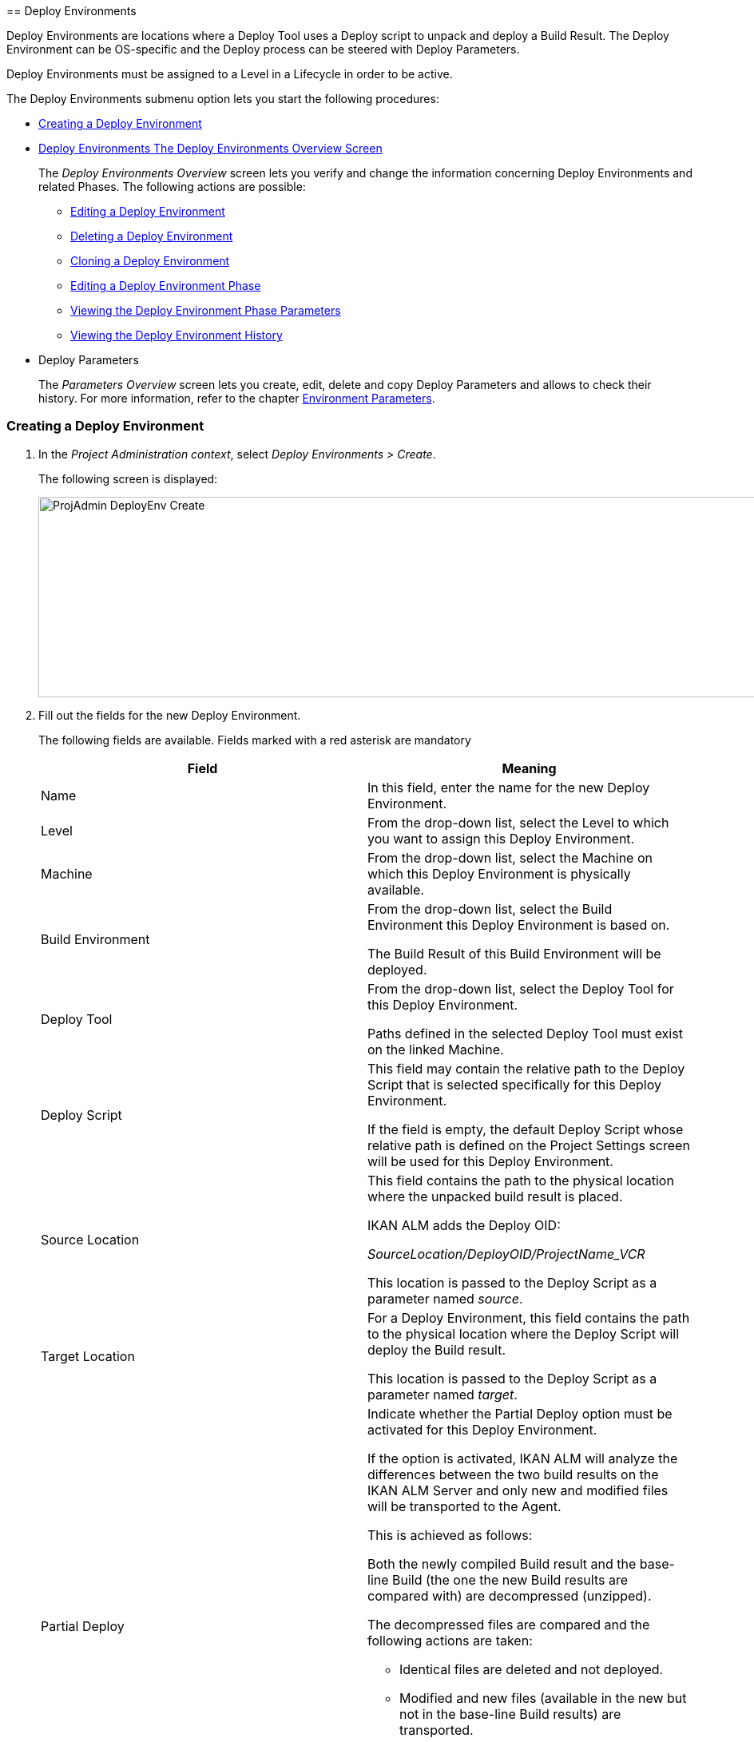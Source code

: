 [[_projadm_deployenvironmentsoverview]] [[_projadm_deployenvironments]]
== Deploy Environments 

(((Project Administration ,Deploy Environments)))  (((Project Management Options ,Deploy Environments)))  (((Deploy Environments))) 

Deploy Environments are locations where a Deploy Tool uses a Deploy script to unpack and deploy a Build Result.
The Deploy Environment can be OS-specific and the Deploy process can be steered with Deploy Parameters.

Deploy Environments must be assigned to a Level in a Lifecycle in order to be active.

The Deploy Environments submenu option lets you start the following procedures:

* <<ProjAdm_DeployEnv.adoc#_pcreatedeployenvironment,Creating a Deploy Environment>>
* <<ProjAdm_DeployEnv.adoc#_projadm_deployenvironmentsoverview,Deploy Environments The Deploy Environments Overview Screen>>
+
The _Deploy Environments Overview_ screen lets you verify and change the information concerning Deploy Environments and related Phases.
The following actions are possible:

** <<ProjAdm_DeployEnv.adoc#_projadm_deplenv_edit,Editing a Deploy Environment>>
** <<ProjAdm_DeployEnv.adoc#_projadm_deplenv_delete,Deleting a Deploy Environment>>
** <<ProjAdm_DeployEnv.adoc#_projadm_deplenv_clone,Cloning a Deploy Environment>>
** <<ProjAdm_DeployEnv.adoc#_projadm_deployenv_phaseedit,Editing a Deploy Environment Phase>>
** <<ProjAdm_DeployEnv.adoc#_projadm_deployenv_viewbuildenvphaseparams,Viewing the Deploy Environment Phase Parameters>>
** <<ProjAdm_DeployEnv.adoc#_projadm_deployenv_historyview,Viewing the Deploy Environment History>>
* Deploy Parameters
+
The _Parameters Overview_ screen lets you create, edit, delete and copy Deploy Parameters and allows to check their history.
For more information, refer to the chapter <<ProjAdm_EnvParams.adoc#_projadm_environmentparameters,Environment Parameters>>.

[[_pcreatedeployenvironment]]
=== Creating a Deploy Environment
(((Deploy Environments ,Creating))) 

. In the __Project Administration context__, select __Deploy Environments > Create__.
+
The following screen is displayed:
+
image::ProjAdmin-DeployEnv-Create.png[,1039,251] 
+
. Fill out the fields for the new Deploy Environment.
+
The following fields are available.
Fields marked with a red asterisk are mandatory
+

[cols="1,1", frame="topbot", options="header"]
|===
| Field
| Meaning

|Name
|In this field, enter the name for the new Deploy Environment.

|Level
|From the drop-down list, select the Level to which you want to assign this Deploy Environment.

|Machine
|From the drop-down list, select the Machine on which this Deploy Environment is physically available.

|Build Environment
|From the drop-down list, select the Build Environment this Deploy Environment is based on.

The Build Result of this Build Environment will be deployed.

|Deploy Tool
|From the drop-down list, select the Deploy Tool for this Deploy Environment.

Paths defined in the selected Deploy Tool must exist on the linked Machine.

|Deploy Script
|This field may contain the relative path to the Deploy Script that is selected specifically for this Deploy Environment.

If the field is empty, the default Deploy Script whose relative path is defined on the Project Settings screen will be used for this Deploy Environment.

|Source Location
|This field contains the path to the physical location where the unpacked build result is placed.

IKAN ALM adds the Deploy OID:

_SourceLocation/DeployOID/ProjectName_VCR_

This location is passed to the Deploy Script as a parameter named __source__.

|Target Location
|For a Deploy Environment, this field contains the path to the physical location where the Deploy Script will deploy the Build result.

This location is passed to the Deploy Script as a parameter named __target__.

|Partial Deploy
a|Indicate whether the Partial Deploy option must be activated for this Deploy Environment.

If the option is activated, IKAN ALM will analyze the differences between the two build results on the IKAN ALM Server and only new and modified files will be transported to the Agent.

This is achieved as follows:

Both the newly compiled Build result and the base-line Build (the one the new Build results are compared with) are decompressed (unzipped).

The decompressed files are compared and the following actions are taken:

* Identical files are deleted and not deployed.
* Modified and new files (available in the new but not in the base-line Build results) are transported.
* For deleted files (available in the base-line Build result, but not in the new one), dummy files with names in the format _FileName.to_be_deleted_ are created. The Deploy Script must be written in such a way, that it deletes the matching files from the Deploy Environment`'s Source Location.


|Debug
|Select whether or not the Debug option must be activated for this Deploy Environment.

If Debug is activated for a Deploy Environment, the Build Clean-up action (<<Desktop_LevelRequests.adoc#_srebuildanddeploylr>>) will not be performed, so that the user may use the available build results to run the deploy script manually for testing purposes.
|===

. Verify the information on the _Deploy Environments Overview_ panel.
+

[NOTE]
====
This Overview lists__ all __Deploy Environments defined for __all __Levels belonging to the selected Project.
====
+
For more information on the available links, refer to <<ProjAdm_DeployEnv.adoc#_projadm_deployenvironmentsoverview,Deploy Environments The Deploy Environments Overview Screen>>.
. Click _Create_ to confirm the creation of the new Deploy Environment.
+
You can also click the _Reset_ button to clear the fields and restore the initial values.


[[_projadm_deployenvironmentsoverview]]
=== The Deploy Environments Overview Screen (((Deploy Environments ,Overview))) 

. In the __Project Administration context__, select __Deploy Environments > Overview__.
+
The following screen is displayed:
+
image::ProjAdmin-DeployEnv-Overview.png[,946,319] 
+
. Define the required search criteria on the search panel.
+
The list of items on the overview will be automatically updated based on the selected criteria.
+
You can also:

* click the _Show/hide advanced options_ link to display or hide all available search criteria,
* click the _Search_ link to refresh the list based on the current search criteria,
* click the _Reset search_ link to clear the search fields,
. Verify the Information available on the __Deploy Environments Overview__.
+
For a detailed description of the fields, see <<ProjAdm_DeployEnv.adoc#_pcreatedeployenvironment,Creating a Deploy Environment>>.
+

[NOTE]
====
Columns marked with the image:icons/icon_sort.png[,15,15]  icon can be sorted alphabetically (ascending or descending).
====
. Depending on your access rights, the following links may be available on the _Deploy Environments Overview_ panel:
+

[cols="1,1", frame="topbot"]
|===

|image:icons/edit.gif[,15,15] 
|Edit

This option allows editing a the Deploy Environment settings.

<<ProjAdm_DeployEnv.adoc#_projadm_deplenv_edit,Editing a Deploy Environment>>

|image:icons/delete.gif[,15,15] 
|Delete

This option allows deleting a Deploy Environment.

<<ProjAdm_DeployEnv.adoc#_projadm_deplenv_delete,Deleting a Deploy Environment>>

|image:icons/clone.gif[,15,15] 
|clone

This option allows cloning a Deploy Environment.

<<ProjAdm_DeployEnv.adoc#_projadm_deplenv_clone,Cloning a Deploy Environment>>

|image:icons/edit_phases.gif[,15,15] 
|Edit Phases

This option allows editing the Deploy Environment Phases.

<<ProjAdm_DeployEnv.adoc#_projadm_deployenv_phaseedit,Editing a Deploy Environment Phase>>

|image:icons/icon_viewparameters.png[,15,15] 
|View Parameters

This option allows viewing the Deploy Environment Parameters.

<<ProjAdm_DeployEnv.adoc#_projadm_deployenv_viewdeployenvparams,Viewing the Deploy Environment Parameters>>

|image:icons/history.gif[,15,15] 
|History

This option allows viewing the Deploy Environment History.

<<ProjAdm_DeployEnv.adoc#_projadm_deployenv_historyview,Viewing the Deploy Environment History>>
|===

[[_projadm_deplenv_edit]]
==== Editing a Deploy Environment 
(((Deploy Environments ,Editing))) 

. Switch to the _Deploy Environments Overview_ screen.
+
<<ProjAdm_DeployEnv.adoc#_projadm_deployenvironmentsoverview,Deploy Environments The Deploy Environments Overview Screen>>
. Click image:icons/edit.gif[,15,15] _Edit_ to change the selected Deploy Environment definition.
+
The following screen is displayed:
+
image::ProjAdmin-DeployEnv-Edit.png[,724,490] 
+
. Click the _Edit_ button on the _Build Environment Info_ panel.
+
The __Edit Build Environment __window is displayed:
+
image::ProjAdmin-DeployEnv-Edit_popup.png[,540,337] 
+
. Edit the fields as required.
+
For a detailed description of the fields, refer to <<ProjAdm_DeployEnv.adoc#_pcreatedeployenvironment,Creating a Deploy Environment>>.
. Click Save, once you have finished your changes.
+
You can also click__ Refresh __to retrieve the settings from the database or__ Cancel __to return to the __Edit Build Environment __screen without saving your changes.

[[_projadm_deplenv_delete]]
==== Deleting a Deploy Environment 
(((Deploy Environments ,Deleting))) 

. Switch to the _Deploy Environments Overview_ screen.
+
<<ProjAdm_DeployEnv.adoc#_projadm_deployenvironmentsoverview,Deploy Environments The Deploy Environments Overview Screen>>
. Click image:icons/delete.gif[,15,15] __Delete __to delete the selected Deploy Environment definition.
+
The following screen is displayed:
+
image::ProjAdmin-DeployEnv-Delete.png[,786,259] 
+
. Click__ Delete __to confirm the deletion.
+
You can also click__ Back __to return to the previous screen without deleting the Environment.
+

[NOTE]
====
Deleting a Deploy Environments may also delete Historical information linked to the Environment, like Deploys and Deploy Logs.
====

[[_projadm_deplenv_clone]]
==== Cloning a Deploy Environment 
(((Deploy Environments ,Cloning))) 

When cloning an Environment, all settings, including the Phases and Parameters, will be cloned.

. Switch to the _Deploy Environments Overview_ screen.
+
<<ProjAdm_DeployEnv.adoc#_projadm_deployenvironmentsoverview,Deploy Environments The Deploy Environments Overview Screen>>
. Click image:icons/clone.gif[,15,15] _Clone_ to clone the selected Deploy Environment definition.
+
The following screen is displayed:
+
image::ProjAdmin-DeployEnv-Clone.png[,1044,373] 
+
. On the _clone Deploy Environment_ panel, specify the _Name_ and __Target Location__, and specify a Level for the new Environment.
+
If required, you can also edit the other fields.
For a detailed description of the fields, refer to <<ProjAdm_DeployEnv.adoc#_pcreatedeployenvironment,Creating a Deploy Environment>>.
. Click _Clone_ to confirm the action.
+
You can also click__ Back __to return to the previous screen without cloning the Environment.


[[_projadm_deplanv_phases]]
==== Deploy Environment Phases (((Deploy Environments ,Phases)))  (((Phases ,Deploy Environment))) 

When creating a Deploy Environment, IKAN ALM will automatically link the default flow of Deploy Environment Phases to it.

The default Phases are:

* Transport Build Result
* Decompress Build Result
* Verify Deploy Script
* Execute Deploy Script
* Cleanup Build Result


When executing a Deploy for this Environment, a log will be created for each of the Phases. <<Desktop_LevelRequests.adoc#_dekstop_lr_detailedoverview,Level Request Detail>>

Refer to the following procedures for more information:

* <<ProjAdm_DeployEnv.adoc#_projadm_deplenv_phaseoverviewscreen,The Deploy Environment Phases Overview Screen>>
* <<ProjAdm_DeployEnv.adoc#_projadm_deploenv_phasesinsert,Inserting a Deploy Environment Phase>>
* <<ProjAdm_DeployEnv.adoc#_projadm_deployenv_phaseedit,Editing a Deploy Environment Phase>>
* <<ProjAdm_DeployEnv.adoc#_projadm_deployenv_modifyorderphases,Changing the Order of the Deploy Environment Phases>>
* <<ProjAdm_DeployEnv.adoc#_projadm_deployenv_viewbuildenvphaseparams,Viewing the Deploy Environment Phase Parameters>>
* <<ProjAdm_DeployEnv.adoc#_projadm_deployenv_phasedelete,Deleting a Deploy Environment Phase>>

[[_projadm_deplenv_phaseoverviewscreen]]
===== The Deploy Environment Phases Overview Screen 
(((Deploy Environments ,Phases ,Overview Screen)))  (((Parameters ,Deploy Environment Phase))) 

. Switch to the _Deploy Environments Overview_ screen.
+
<<ProjAdm_DeployEnv.adoc#_projadm_deployenvironmentsoverview,Deploy Environments The Deploy Environments Overview Screen>>
. On the _Deploy Environments Overview_ panel, click the image:icons/edit_phases.gif[,15,15] _ Edit Phases_ link.
+
The _Deploy Environment Phases Overview_ screen is displayed:
+
image::ProjAdmin-DeployEnv-EditPhases.png[,747,509] 
+

[NOTE]
====
A link to this screen is also available on the __Edit Deploy Environment __screen.
====
. Use the links on the _Phases Overview_ panel, if required.
+
The following links are available:

* The image:icons/up.gif[,15,15] _Up_ and image:images/icons/down.gif[,15,15] _Down_ links to change the order of the Phases.
* The image:icons/edit.gif[,15,15] _Edit_ link to edit the Phase`'s settings. <<ProjAdm_DeployEnv.adoc#_projadm_deployenv_phaseedit,Editing a Deploy Environment Phase>>
* The image:icons/icon_viewparameters.png[,15,15] _View Parameters_ link to manage the mandatory and optional Phase Parameters. <<ProjAdm_DeployEnv.adoc#_projadm_deployenv_viewbuildenvphaseparams,Viewing the Deploy Environment Phase Parameters>>
* The image:icons/delete.gif[,15,15] _Delete_ link to delete a Phase. <<ProjAdm_DeployEnv.adoc#_projadm_deployenv_phasedelete,Deleting a Deploy Environment Phase>>
. Insert a Phase, if required.
+
Select the _Insert Phase_ link underneath the _Phases Overview_ panel.
+
<<ProjAdm_DeployEnv.adoc#_projadm_deploenv_phasesinsert,Inserting a Deploy Environment Phase>>
. When done, click _Back_ to return to the _Deploy Environments Overview_ screen.

[[_projadm_deploenv_phasesinsert]]
===== Inserting a Deploy Environment Phase 
(((Deploy Environments ,Phases ,Inserting))) 

. Switch to the _Deploy Environments Overview_ screen.
+
<<ProjAdm_DeployEnv.adoc#_projadm_deployenvironmentsoverview,Deploy Environments The Deploy Environments Overview Screen>>
. On the _Deploy Environments Overview_ panel, click the image:icons/edit_phases.gif[,15,15] _ Edit Phases_ link.
. On the _Phases Overview_ panel, click the _Insert Phase_ link.
+
The _Insert Phase_ is displayed.
+
image::ProjAdmin-DeployEnv-InsertPhase.png[,949,676] 
+
. Select a Phase to insert from the _Available Phases_ panel.
. Fill out the fields for the new Phase.
+
The following fields are available:
+

[cols="1,1", frame="topbot", options="header"]
|===
| Field
| Meaning

|Phase
|from the _Available
Phases_ panel, select the Phase to add.

|Fail on Error
|In this field, indicate whether the Deploy is considered failed when this Phase goes into Error.

|Insert at Position
|This field indicates at which position the Phase will be inserted into the Deploy Environment workflow.
The Phase Position is also indicated on the _Phases Overview_ panel.

|Next Phase On Error
|In this field, indicate the next Phase to execute in case this Phase goes into Error.

|Label
|In this optional field you can add a Label for the Phase to be inserted.

In case you use the same Phase several times, adding a label is useful to provide additional information concerning the usage of the Phase.
|===

. Click__ Insert__ to confirm the creation of the new Phase.
+
You can also click _Cancel_ to return to the previous screen without saving the changes.

[[_projadm_deployenv_phaseedit]]
===== Editing a Deploy Environment Phase 
(((Deploy Environments ,Phases ,Editing))) 

. Switch to the _Deploy Environments Overview_ screen.
+
<<ProjAdm_DeployEnv.adoc#_projadm_deployenvironmentsoverview,Deploy Environments The Deploy Environments Overview Screen>>
. On the _Deploy Environments Overview_ panel, click the image:icons/edit_phases.gif[,15,15] _Edit Phases_ link.
. Click the image:icons/edit.gif[,15,15]  Edit link in front of the Phase you want to edit.
+
The _Edit Deploy Environment
Phase_ window is displayed.
+
image::ProjAdmin-DeployEnv-EditDeployEnvPhase.png[,576,253] 
+
. Edit the fields on the _Edit Deploy Environment Phase_ panel.
+
For a description of the fields, refer to the section <<ProjAdm_DeployEnv.adoc#_projadm_deploenv_phasesinsert,Inserting a Deploy Environment Phase>>.
. Click __Save __to save your changes.
+
You can also click__ Refresh __to retrieve the settings from the database or__ Cancel__ to return to the previous screen without saving your changes.

[[_projadm_deployenv_modifyorderphases]]
===== Changing the Order of the Deploy Environment Phases 
(((Deploy Environments ,Phases ,Changing the order))) 

. Switch to the _Deploy Environments Overview_ screen.
+
<<ProjAdm_DeployEnv.adoc#_projadm_deployenvironmentsoverview,Deploy Environments The Deploy Environments Overview Screen>>
+
. On the _Deploy Environments Overview_ panel, click the image:icons/edit_phases.gif[,15,15] _Edit Phases_ link.
. Use the image:icons/up.gif[,15,15] __Up __and image:images/icons/down.gif[,15,15] _Down_ links in front of a Deploy Environment Phase to change its position in the sequence.
. Click _Back_ to return to the _Deploy Environments Overview_ screen.
+

[WARNING]
--
Avoid changing a Phase`'s position in such a way that its _Next Phase on Error_ is in an earlier position in the workflow: this could result in an infinite loop.
--

[[_projadm_deployenv_viewbuildenvphaseparams]]
===== Viewing the Deploy Environment Phase Parameters 
(((Deploy Environments ,Phases ,Viewing the Deploy Environment Phase Parameters)))  (((Parameters ,Deploy Environment Phase))) 

. Switch to the _Deploy Environments Overview_ screen.
+
<<ProjAdm_DeployEnv.adoc#_projadm_deployenvironmentsoverview,Deploy Environments The Deploy Environments Overview Screen>>
. On the _Deploy Environments Overview_ panel, click the image:icons/edit_phases.gif[,15,15] _Edit Phases_ link.
. Click the image:icons/icon_viewparameters.png[,15,15] _View Parameters_ links in front of a Deploy Environment Phase you want to manage the Phase Parameters for.
+
The _Phase Parameter Overview_ screen is displayed.
+
image::ProjAdmin-BuildEnv-DeployEnvPhaseParamsOverview.png[,776,663] 
+
. Verify the Deploy Environment Phase Parameters.
+
The _Phase Parameters_ panel displays all the defined Parameters of the Deploy Environment Phase and allows you to create non-mandatory Phase Parameters.
+
The following fields are available:
+

[cols="1,1", frame="topbot", options="header"]
|===
| Field
| Meaning

|Name
|The name of the Parameter.

This field may not be changed since it is defined in Global Administration.

|Value
|The Value of the Parameter. 

Initially, when the Phase is inserted, the value will be copied from the Default Value in Global Administration (if provided).

This field may be changed by Editing the Phase Parameter.

|Integration Type
a|This field indicates whether the value of the Parameter is a simple text value, or whether it represents a link (an integration) to an IKAN ALM Global Administration object type.

The possible values are:

* None: the value is simple text
* Transporter: link to a Transporter
* VCR: link to a Version Control Repository
* ITS: link to an Issue Tracking System
* Scripting Tool: link to a Scripting Tool
* ANT: link to an Ant Scripting Tool
* GRADLE: link to a Gradle Scripting Tool
* NANT: link to a NAnt Scripting Tool
* MAVEN2: link to a Maven2 Scripting Tool

This field may not be changed since it is defined in Global Administration.

|Mandatory
|This field indicates whether the Parameter has been created automatically when the Phase is inserted in the Level.
This is the case for Mandatory Parameters.

Non-mandatory Parameters must be created after the Phase has been inserted in the Level, using the _Create Parameter_ link.

This field may not be changed since it is defined in Global Administration.

|Secure
|This field indicates whether the Parameter is secured or not.

This field may not be changed since it is defined in Global Administration.
|===

. Click the image:icons/edit.gif[,15,15] _Edit Parameter_ link next to a Phase Parameter.
+
The following pop-up window will be displayed.
+
image::ProjAdmin-DeployEnv-DeployEnvPhaseParams-EditValue.png[,383,134] 
+
Set the value of the Deploy Environment Phase Parameter and click _Save_ to save the value.
+
You can also click:

* _Reset_ to retrieve the settings from the database.
* _Cancel_ to return to the _Phase Parameter Overview_ screen without saving a value.

+
. If you want to create a non-mandatory Phase Parameter, click the image:icons/icon_createparameter.png[,15,15] _ Create Parameter_ link next to a Phase Parameter.
+
The following pop-up window will be displayed.
+
image::ProjAdmin-DeployEnv-DeployEnvPhaseParams-CreateParam.png[,383,145] 
+
If a default Parameter value has been set in Global Administration, that value will be suggested.
+
Set the value of the Deploy Environment Phase Parameter and click __Create__.

* _Reset_ to retrieve the settings from the database.
* _Cancel_ to return to the _Phase Parameter Overview_ screen without saving a value.
. If you want to delete a non-mandatory Phase Parameter, click the image:icons/delete.gif[,15,15] _Delete Parameter_ link next to a Phase Parameter.
+
The following pop-up window will be displayed.
+
image::ProjAdmin-DeployEnv-DeployEnvPhaseParams-DeleteParamValue.png[,383,155] 
+
Click _Delete_ to confirm the deletion of the mandatory Deploy Environment Phase Parameter.
+
You can also click _Cancel_ to close the pop-up window without deleting the Parameter.
. Click the image:icons/Phase_EditEnvPhaseParameter.png[,15,15] _Edit Global Phase Parameter_ link next to a Phase Parameter.
+
The User will be redirected to the _Edit Phase_ screen (in the Global Administration context) and the _Edit Phase
Parameter Value_ pop-up window is opened.
+
image::ProjAdmin-DeployEnv-DeployEnvPhaseParams-EditGlobalPhaseParam.png[,765,648] 
+
You can Edit the Global Phase Parameter as described in the section <<GlobAdm_Phases.adoc#_globadm_phaseparameters_editing,Editing Phase Parameters>>.
+
To go back to the Phase Parameter in the Project Administration context, click the appropriate image:icons/Phase_EditEnvPhaseParameter.png[,15,15] _ Edit Environment
Phase Parameter_ link in the _Connected Environment
Parameters_ panel.


[[_projadm_deployenv_phasedelete]]
===== Deleting a Deploy Environment Phase (((Deploy Environments ,Phases ,Deleting))) 

[[_cacfbgcc]]
. Switch to the _Deploy Environments Overview_ screen.
+
<<ProjAdm_DeployEnv.adoc#_projadm_deployenvironmentsoverview,Deploy Environments The Deploy Environments Overview Screen>>
. On the _Deploy Environments Overview_ panel, click the image:icons/edit_phases.gif[,15,15] _ Edit Phases_ link.
. On the__ Phases Overview__ panel, click the Delete link.
+
The _Delete Deploy Environment Phase_ screen is displayed.
+
image::ProjAdmin-DeployEnv-DeletePhase.png[,378,125] 
+
. Click _Yes_ to confirm the deletion of the Phase.
+
You can also click _No_ to return to the previous screen without deleting the Deploy Environment Phase.

[[_projadm_deployenv_viewdeployenvparams]]
==== Viewing the Deploy Environment Parameters 
(((Deploy Environments ,View Parameters)))  (((Parameters ,Deploy Environment))) 

. Switch to the _Deploy Environments Overview_ screen.
+
<<ProjAdm_DeployEnv.adoc#_projadm_deployenvironmentsoverview,Deploy Environments The Deploy Environments Overview Screen>>
. Click image:icons/icon_viewparameters.png[,15,15] _View Parameters_ to view all parameters defined for the selected Deploy Environment.
+
The following screen is displayed:
+
image::ProjAdmin-DeployEnv-ViewParameters.png[,839,542] 
+
For a more detailed description of this screen, refer to the section <<ProjAdm_EnvParams.adoc#_environmentparams_create,Creating Environment Parameters>>.


[[_projadm_deployenv_historyview]]
==== Viewing the Deploy Environment History 
(((Deploy Environments ,History))) 

. Switch to the _Deploy Environments Overview_ screen.
+
<<ProjAdm_DeployEnv.adoc#_projadm_deployenvironmentsoverview,Deploy Environments The Deploy Environments Overview Screen>>
. Click the image:icons/history.gif[,15,15] _History_ link to display the __Deploy Environment History View__.
+
For more detailed information concerning this __History
View__, refer to the section <<App_HistoryEventLogging.adoc#_historyeventlogging,History and Event Logging>>.
+
Click __Back __to return to the previous screen.

